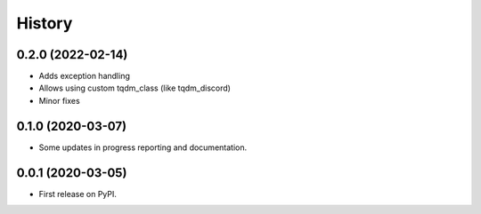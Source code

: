 =======
History
=======

0.2.0 (2022-02-14)
------------------

* Adds exception handling
* Allows using custom tqdm_class (like tqdm_discord)
* Minor fixes


0.1.0 (2020-03-07)
------------------

* Some updates in progress reporting and documentation.

0.0.1 (2020-03-05)
------------------

* First release on PyPI.
